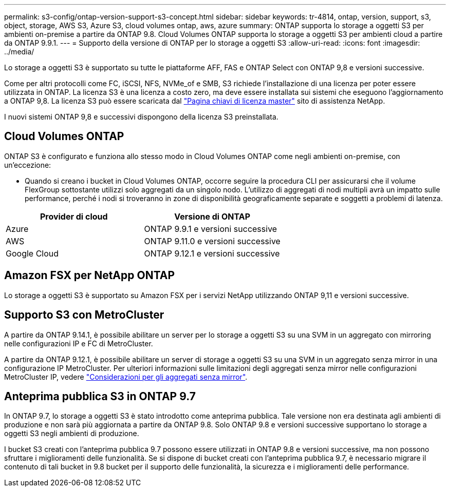 ---
permalink: s3-config/ontap-version-support-s3-concept.html 
sidebar: sidebar 
keywords: tr-4814, ontap, version, support, s3, object, storage, AWS S3, Azure S3, cloud volumes ontap, aws, azure 
summary: ONTAP supporta lo storage a oggetti S3 per ambienti on-premise a partire da ONTAP 9.8. Cloud Volumes ONTAP supporta lo storage a oggetti S3 per ambienti cloud a partire da ONTAP 9.9.1. 
---
= Supporto della versione di ONTAP per lo storage a oggetti S3
:allow-uri-read: 
:icons: font
:imagesdir: ../media/


[role="lead"]
Lo storage a oggetti S3 è supportato su tutte le piattaforme AFF, FAS e ONTAP Select con ONTAP 9,8 e versioni successive.

Come per altri protocolli come FC, iSCSI, NFS, NVMe_of e SMB, S3 richiede l'installazione di una licenza per poter essere utilizzata in ONTAP. La licenza S3 è una licenza a costo zero, ma deve essere installata sui sistemi che eseguono l'aggiornamento a ONTAP 9,8. La licenza S3 può essere scaricata dal link:https://mysupport.netapp.com/site/systems/master-license-keys/ontaps3["Pagina chiavi di licenza master"^] sito di assistenza NetApp.

I nuovi sistemi ONTAP 9,8 e successivi dispongono della licenza S3 preinstallata.



== Cloud Volumes ONTAP

ONTAP S3 è configurato e funziona allo stesso modo in Cloud Volumes ONTAP come negli ambienti on-premise, con un'eccezione:

* Quando si creano i bucket in Cloud Volumes ONTAP, occorre seguire la procedura CLI per assicurarsi che il volume FlexGroup sottostante utilizzi solo aggregati da un singolo nodo. L'utilizzo di aggregati di nodi multipli avrà un impatto sulle performance, perché i nodi si troveranno in zone di disponibilità geograficamente separate e soggetti a problemi di latenza.


|===
| Provider di cloud | Versione di ONTAP 


| Azure | ONTAP 9.9.1 e versioni successive 


| AWS | ONTAP 9.11.0 e versioni successive 


| Google Cloud | ONTAP 9.12.1 e versioni successive 
|===


== Amazon FSX per NetApp ONTAP

Lo storage a oggetti S3 è supportato su Amazon FSX per i servizi NetApp utilizzando ONTAP 9,11 e versioni successive.



== Supporto S3 con MetroCluster

A partire da ONTAP 9.14.1, è possibile abilitare un server per lo storage a oggetti S3 su una SVM in un aggregato con mirroring nelle configurazioni IP e FC di MetroCluster.

A partire da ONTAP 9.12.1, è possibile abilitare un server di storage a oggetti S3 su una SVM in un aggregato senza mirror in una configurazione IP MetroCluster. Per ulteriori informazioni sulle limitazioni degli aggregati senza mirror nelle configurazioni MetroCluster IP, vedere link:https://docs.netapp.com/us-en/ontap-metrocluster/install-ip/considerations_unmirrored_aggrs.html["Considerazioni per gli aggregati senza mirror"^].



== Anteprima pubblica S3 in ONTAP 9.7

In ONTAP 9.7, lo storage a oggetti S3 è stato introdotto come anteprima pubblica. Tale versione non era destinata agli ambienti di produzione e non sarà più aggiornata a partire da ONTAP 9.8. Solo ONTAP 9.8 e versioni successive supportano lo storage a oggetti S3 negli ambienti di produzione.

I bucket S3 creati con l'anteprima pubblica 9.7 possono essere utilizzati in ONTAP 9.8 e versioni successive, ma non possono sfruttare i miglioramenti delle funzionalità. Se si dispone di bucket creati con l'anteprima pubblica 9.7, è necessario migrare il contenuto di tali bucket in 9.8 bucket per il supporto delle funzionalità, la sicurezza e i miglioramenti delle performance.
